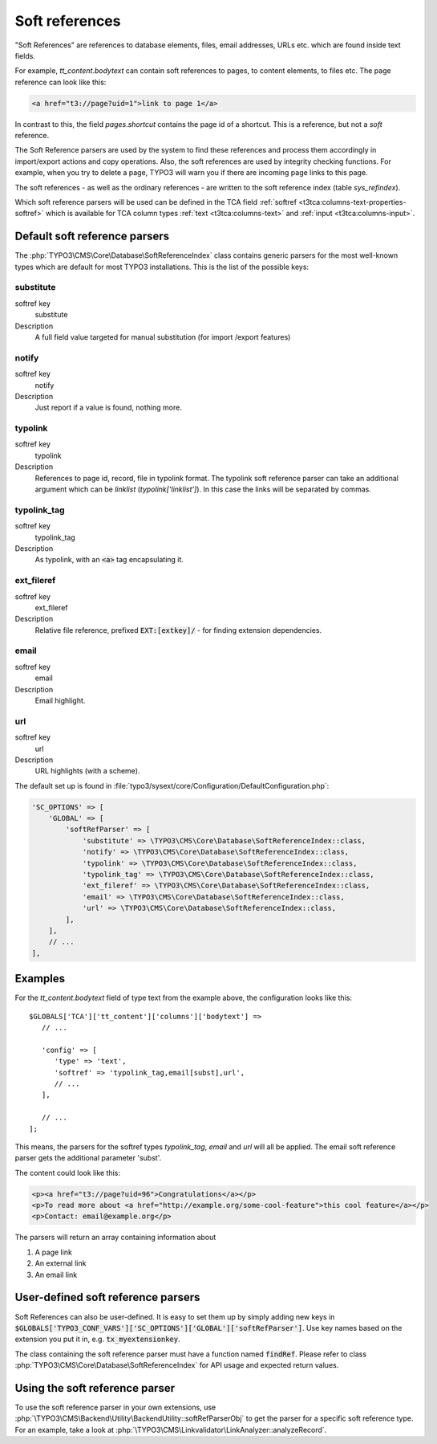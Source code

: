 ﻿.. include:: /Includes.rst.txt
.. index:: Soft references
.. _soft-references:

===============
Soft references
===============

"Soft References" are references to database elements, files, email
addresses, URLs etc. which are found inside text fields.

For example, `tt_content.bodytext` can contain soft references to pages,
to content elements, to files etc. The page reference can look
like this:

.. code-block:: html

   <a href="t3://page?uid=1">link to page 1</a>

In contrast to this, the field `pages.shortcut` contains the page id
of a shortcut. This is a reference, but not a *soft* reference.

The Soft Reference parsers are used by the system to find these
references and process them accordingly in import/export actions and
copy operations. Also, the soft references are used by integrity
checking functions. For example, when you try to delete a page,
TYPO3 will warn you if there are incoming page links to this page.

The soft references - as well as the ordinary references - are
written to the soft reference index (table `sys_refindex`).

Which soft reference parsers will be used can be defined in the TCA
field :ref:`softref <t3tca:columns-text-properties-softref>` which is
available for TCA column types :ref:`text <t3tca:columns-text>`
and :ref:`input <t3tca:columns-input>`.


.. index::
   Soft references; Default parsers
   Soft references; SoftReferenceIndex

.. _soft-references-default-parsers:

Default soft reference parsers
==============================

The :php:`TYPO3\CMS\Core\Database\SoftReferenceIndex`
class contains generic parsers for the most well-known types
which are default for most TYPO3 installations. This
is the list of the possible keys:


.. _soft-references-default-parsers-substitute:

substitute
----------

.. container:: table-row

   softref key
         substitute

   Description
         A full field value targeted for manual substitution (for import
         /export features)



.. _soft-references-default-parsers-notify:

notify
------

.. container:: table-row

   softref key
         notify

   Description
         Just report if a value is found, nothing more.


.. _soft-references-default-parsers-typolink:

typolink
--------

.. container:: table-row

   softref key
         typolink

   Description
         References to page id, record, file in typolink format. The typolink
         soft reference parser can take an additional argument which can be
         `linklist` (`typolink['linklist']`). In this case the links will be
         separated by commas.


.. _soft-references-default-parsers-typolink-tag:

typolink\_tag
-------------

.. container:: table-row

   softref key
         typolink\_tag

   Description
         As typolink, with an :code:`<a>` tag encapsulating it.

.. _soft-references-default-parsers-ext-fileref:

ext\_fileref
------------

.. container:: table-row

   softref key
         ext\_fileref

   Description
         Relative file reference, prefixed :code:`EXT:[extkey]/` - for finding
         extension dependencies.



.. _soft-references-default-parsers-email:

email
-----

.. container:: table-row

   softref key
         email

   Description
         Email highlight.



.. _soft-references-default-parsers-url:

url
---

.. container:: table-row

   softref key
         url

   Description
         URL highlights (with a scheme).



The default set up is found in :file:`typo3/sysext/core/Configuration/DefaultConfiguration.php`:

.. code-block:: php

    'SC_OPTIONS' => [
        'GLOBAL' => [
            'softRefParser' => [
                'substitute' => \TYPO3\CMS\Core\Database\SoftReferenceIndex::class,
                'notify' => \TYPO3\CMS\Core\Database\SoftReferenceIndex::class,
                'typolink' => \TYPO3\CMS\Core\Database\SoftReferenceIndex::class,
                'typolink_tag' => \TYPO3\CMS\Core\Database\SoftReferenceIndex::class,
                'ext_fileref' => \TYPO3\CMS\Core\Database\SoftReferenceIndex::class,
                'email' => \TYPO3\CMS\Core\Database\SoftReferenceIndex::class,
                'url' => \TYPO3\CMS\Core\Database\SoftReferenceIndex::class,
            ],
        ],
        // ...
    ],

Examples
========

For the `tt_content.bodytext` field of type text from the example
above, the configuration looks like this::

   $GLOBALS['TCA']['tt_content']['columns']['bodytext'] =>
      // ...

      'config' => [
         'type' => 'text',
         'softref' => 'typolink_tag,email[subst],url',
         // ...
      ],

      // ...
   ];

This means, the parsers for the softref types `typolink_tag`, `email` and
`url` will all be applied. The email soft reference parser gets the additional
parameter 'subst'.

The content could look like this:

.. code-block:: html

   <p><a href="t3://page?uid=96">Congratulations</a></p>
   <p>To read more about <a href="http://example.org/some-cool-feature">this cool feature</a></p>
   <p>Contact: email@example.org</p>

The parsers will return an array containing information about

#. A page link
#. An external link
#. An email link


.. index:: Soft references; Custom parsers
.. _soft-references-custom-parsers:

User-defined soft reference parsers
===================================

Soft References can also be user-defined. It is easy to set them up by
simply adding new keys in
:code:`$GLOBALS['TYPO3_CONF_VARS']['SC_OPTIONS']['GLOBAL']['softRefParser']`. Use key
names based on the extension you put it in, e.g. :code:`tx_myextensionkey`.

The class containing the soft reference parser must have a function
named :code:`findRef`. Please refer to class
:php:`TYPO3\CMS\Core\Database\SoftReferenceIndex`
for API usage and expected return values.


.. index::
   Soft references; Usage
   BackendUtility; softRefParserObj

Using the soft reference parser
===============================

To use the soft reference parser in your own extensions, use
:php:`\TYPO3\CMS\Backend\Utility\BackendUtility::softRefParserObj` to get
the parser for a specific soft reference type. For an example, take a look at
:php:`\TYPO3\CMS\Linkvalidator\LinkAnalyzer::analyzeRecord`.
